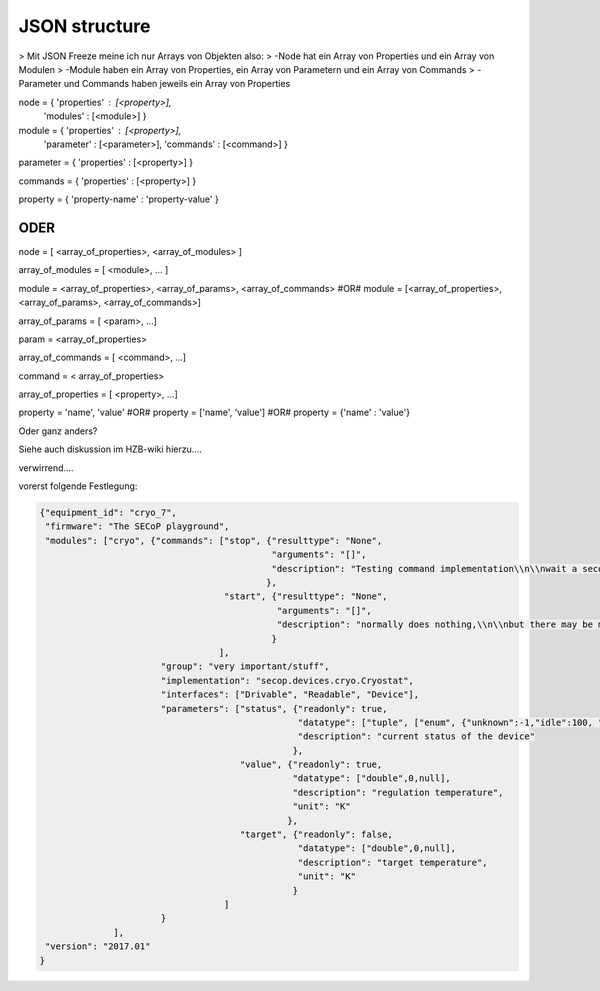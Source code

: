 JSON structure
==============

> Mit JSON Freeze meine ich nur Arrays von Objekten also:
> -Node hat ein Array von Properties und ein Array von Modulen
> -Module haben ein Array von Properties, ein Array von Parametern und ein Array von Commands
> -Parameter und Commands haben jeweils ein Array von Properties

node = { 'properties' : [<property>],
         'modules'    : [<module>] }

module = { 'properties' : [<property>],
           'parameter'  : [<parameter>],
           'commands'   : [<command>] }

parameter = { 'properties' : [<property>] }

commands = { 'properties' : [<property>] }

property = { 'property-name' : 'property-value' }


ODER
----

node = [ <array_of_properties>, <array_of_modules> ]

array_of_modules = [ <module>, ... ]

module = <array_of_properties>, <array_of_params>, <array_of_commands>
#OR#
module = [<array_of_properties>, <array_of_params>, <array_of_commands>]

array_of_params = [ <param>, ...]

param = <array_of_properties>

array_of_commands = [ <command>, ...]

command = < array_of_properties>

array_of_properties = [ <property>, ...]

property = 'name', 'value'
#OR#
property = ['name', 'value']
#OR#
property = {'name' : 'value'}

Oder ganz anders?

Siehe auch diskussion im HZB-wiki hierzu....

verwirrend....

vorerst folgende Festlegung:

.. code-block:: json

    {"equipment_id": "cryo_7",
     "firmware": "The SECoP playground",
     "modules": ["cryo", {"commands": ["stop", {"resulttype": "None",
                                                "arguments": "[]",
                                                "description": "Testing command implementation\\n\\nwait a second"
                                               },
                                       "start", {"resulttype": "None",
                                                 "arguments": "[]",
                                                 "description": "normally does nothing,\\n\\nbut there may be modules which _start_ the action here\\n"
                                                }
                                      ],
                           "group": "very important/stuff",
                           "implementation": "secop.devices.cryo.Cryostat",
                           "interfaces": ["Drivable", "Readable", "Device"],
                           "parameters": ["status", {"readonly": true,
                                                     "datatype": ["tuple", ["enum", {"unknown":-1,"idle":100, "warn":200, "unstable":250, "busy":300,"error":400}], "string"],
                                                     "description": "current status of the device"
                                                    },
                                          "value", {"readonly": true,
                                                    "datatype": ["double",0,null],
                                                    "description": "regulation temperature",
                                                    "unit": "K"
                                                   },
                                          "target", {"readonly": false,
                                                     "datatype": ["double",0,null],
                                                     "description": "target temperature",
                                                     "unit": "K"
                                                    }
                                       ]
                           }
                  ],
     "version": "2017.01"
    }


